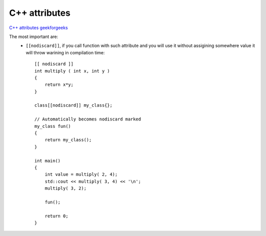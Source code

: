C++ attributes
==============

`C++ attributes geekforgeeks <https://www.geeksforgeeks.org/attributes-in-c/>`_ 

The most important are:
    - ``[[nodiscard]]``, if you call function with such attribute and you will use it without assigining somewhere value it will throw warining in compilation time::
        
        [[ nodiscard ]]
        int multiply ( int x, int y )
        {
            return x*y;
        }

        class[[nodiscard]] my_class{};
        
        // Automatically becomes nodiscard marked
        my_class fun()
        {
            return my_class();
        }

        int main()
        {
            int value = multiply( 2, 4);
            std::cout << multiply( 3, 4) << '\n';
            multiply( 3, 2);

            fun();
            
            return 0;
        }